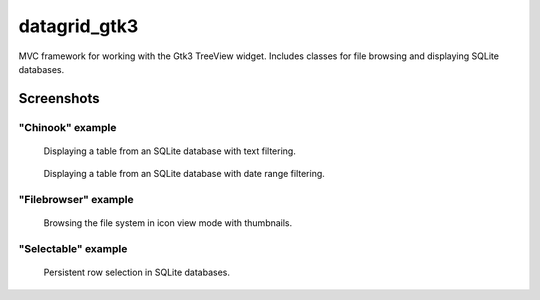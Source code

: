 =============
datagrid_gtk3
=============

MVC framework for working with the Gtk3 TreeView widget.
Includes classes for file browsing and displaying SQLite databases.

Screenshots
===========

"Chinook" example
-----------------

.. figure:: docs/screenshots/table_view.png
    :alt: Table view

    Displaying a table from an SQLite database with text filtering.

.. figure:: docs/screenshots/date_ranges.png
    :alt: Date ranges.

    Displaying a table from an SQLite database with date range filtering.


"Filebrowser" example
---------------------

.. figure:: docs/screenshots/icon_view.png
    :alt: Icon view

    Browsing the file system in icon view mode with thumbnails.


"Selectable" example
--------------------

.. figure:: docs/screenshots/row_selection.png
    :alt: Row selection

    Persistent row selection in SQLite databases.
